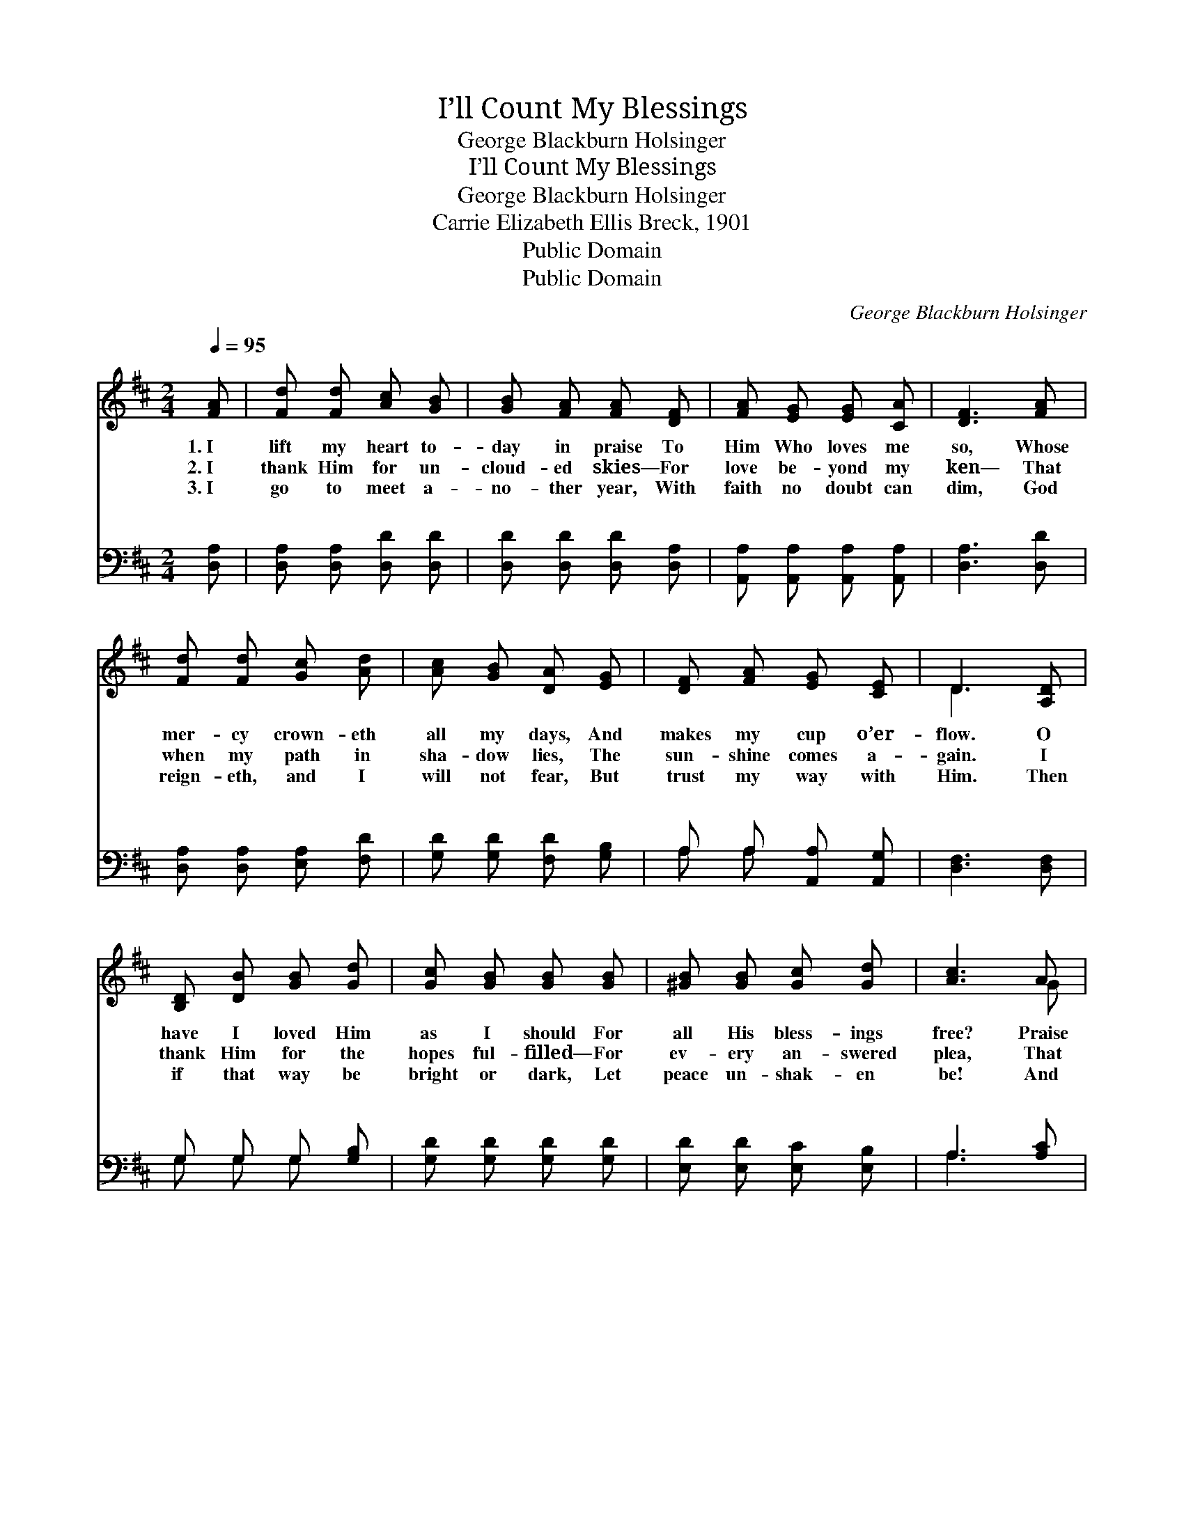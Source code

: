 X:1
T:I’ll Count My Blessings
T:George Blackburn Holsinger
T:I’ll Count My Blessings
T:George Blackburn Holsinger
T:Carrie Elizabeth Ellis Breck, 1901
T:Public Domain
T:Public Domain
C:George Blackburn Holsinger
Z:Carrie Elizabeth Ellis Breck, 1901
Z:Public Domain
%%score ( 1 2 ) ( 3 4 )
L:1/8
Q:1/4=95
M:2/4
K:D
V:1 treble 
V:2 treble 
V:3 bass 
V:4 bass 
V:1
 [FA] | [Fd] [Fd] [Ac] [GB] | [GB] [FA] [FA] [DF] | [FA] [EG] [EG] [CA] | [DF]3 [FA] | %5
w: 1.~I|lift my heart to-|day in praise To|Him Who loves me|so, Whose|
w: 2.~I|thank Him for un-|cloud- ed skies— For|love be- yond my|ken— That|
w: 3.~I|go to meet a-|no- ther year, With|faith no doubt can|dim, God|
 [Fd] [Fd] [Gc] [Ad] | [Ac] [GB] [DA] [EG] | [DF] [FA] [EG] [CE] | D3 [A,D] | %9
w: mer- cy crown- eth|all my days, And|makes my cup o’er-|flow. O|
w: when my path in|sha- dow lies, The|sun- shine comes a-|gain. I|
w: reign- eth, and I|will not fear, But|trust my way with|Him. Then|
 [B,D] [DB] [GB] [Gd] | [Gc] [GB] [GB] [GB] | [^GB] [GB] [Gc] [Gd] | [Ac]3 A | %13
w: have I loved Him|as I should For|all His bless- ings|free? Praise|
w: thank Him for the|hopes ful- filled— For|ev- ery an- swered|plea, That|
w: if that way be|bright or dark, Let|peace un- shak- en|be! And|
 [Fd] [Fd] [Gc] [Ad] | [Ac] [GB] [DA] [EG] | [DF] [FA] [EG] [CE] | D3 ||"^Refrain" [FA] | %18
w: God Who giv- eth|naught but good, For|He is good to|me!|I’ll|
w: though life was not|all I willed, My|God is good to|me!||
w: let me, like the|soar- ing lark, Sing|“God is good to|me!”||
 [Fd]3 [Fd] | [Ac]2 [GB]2 | [Ec] [Ec] [EG] [GB] | [FA]3 [DF] | [CG] [CG] [DA] [FA] | %23
w: count my|bless- ings—|Count them o’er and|o’er— I’ll|tell my Fa- ther’s|
w: |||||
w: |||||
 [GB] [GB] [Ec] [Fc] | [Fd]2 [^Gd]2 | [Ac]3 A | [Fd]3 [Fd] | [Ac]2 [GB]2 | [Ec] [Ec] [EG] [GB] | %29
w: good- ness— I will|love Him|more, I’ll|count my|bless- ings,|boun- ti- ful and|
w: ||||||
w: ||||||
 [FA]3 [FA] | [Fd] [Fd] [Gc] [Ad] | [Ac] [GB] [DA] [EG] | [DF] [FA] [EG] [CE] | D3 |] %34
w: free— Yet|I can nev- er|count them all— So|good is God to|me!|
w: |||||
w: |||||
V:2
 x | x4 | x4 | x4 | x4 | x4 | x4 | x4 | D3 x | x4 | x4 | x4 | x3 G | x4 | x4 | x4 | D3 || x | x4 | %19
 x4 | x4 | x4 | x4 | x4 | x4 | x3 G | x4 | x4 | x4 | x4 | x4 | x4 | x4 | D3 |] %34
V:3
 [D,A,] | [D,A,] [D,A,] [D,D] [D,D] | [D,D] [D,D] [D,D] [D,A,] | [A,,A,] [A,,A,] [A,,A,] [A,,A,] | %4
w: ~|~ ~ ~ ~|~ ~ ~ ~|~ ~ ~ ~|
 [D,A,]3 [D,D] | [D,A,] [D,A,] [E,A,] [F,D] | [G,D] [G,D] [F,D] [G,B,] | A, A, [A,,A,] [A,,G,] | %8
w: ~ ~|~ ~ ~ ~|~ ~ ~ ~|~ ~ ~ ~|
 [D,F,]3 [D,F,] | G, G, G, [G,B,] | [G,D] [G,D] [G,D] [G,D] | [E,D] [E,D] [E,C] [E,B,] | %12
w: ~ ~|~ ~ ~ ~|~ ~ ~ ~|~ ~ ~ ~|
 A,3 [A,C] | [D,D] [D,A,] [E,A,] [F,D] | [G,D] [E,D] [F,D] [G,B,] | A, A, [A,,A,] [A,,G,] | %16
w: ~ ~|~ ~ ~ ~|~ ~ ~ *||
 [D,F,]3 || [D,A,] | [D,A,] [D,A,] [D,A,] [D,D] | [G,D] [G,D] [G,D] [G,D] | A,2 [A,,C]2 | %21
w: |I'll|count my ma- ny|bless- ings; I will|count them|
 [D,D] [D,D] [D,D] [D,A,] | [E,A,] [E,A,] [F,A,] [D,D] | [G,D] [G,D] A, [F,^A,] | %24
w: o'er and o'er *|||
 B, B, [E,B,] [E,E] | [A,E]3 [A,C] | [D,D] [D,A,] [D,A,] [D,D] | [G,D] [G,D] [G,D] [G,D] | %28
w: love Him more and|more, I'll|count my ma- ny|bless- ings, O how|
 A,2 [A,,C]2 | [D,D] [D,D] [D,D] [D,D] | [D,D] [D,A,] [E,A,] [F,D] | [G,D] [G,D] [G,D] [G,B,] | %32
w: boun- ti-|ful and free- *|||
 A, A, [A,,A,] [A,,G,] | [D,F,]3 |] %34
w: ||
V:4
 x | x4 | x4 | x4 | x4 | x4 | x4 | A, A, x2 | x4 | G, G, G, x | x4 | x4 | A,3 x | x4 | x4 | %15
w: |||||||~ ~||~ ~ ~|||~|||
 A, A, x2 | x3 || x | x4 | x4 | A,2 x2 | x4 | x4 | x2 ^A, x | B, B, x2 | x4 | x4 | x4 | A,2 x2 | %29
w: |||||~|||||||||
 x4 | x4 | x4 | A, A, x2 | x3 |] %34
w: |||||

